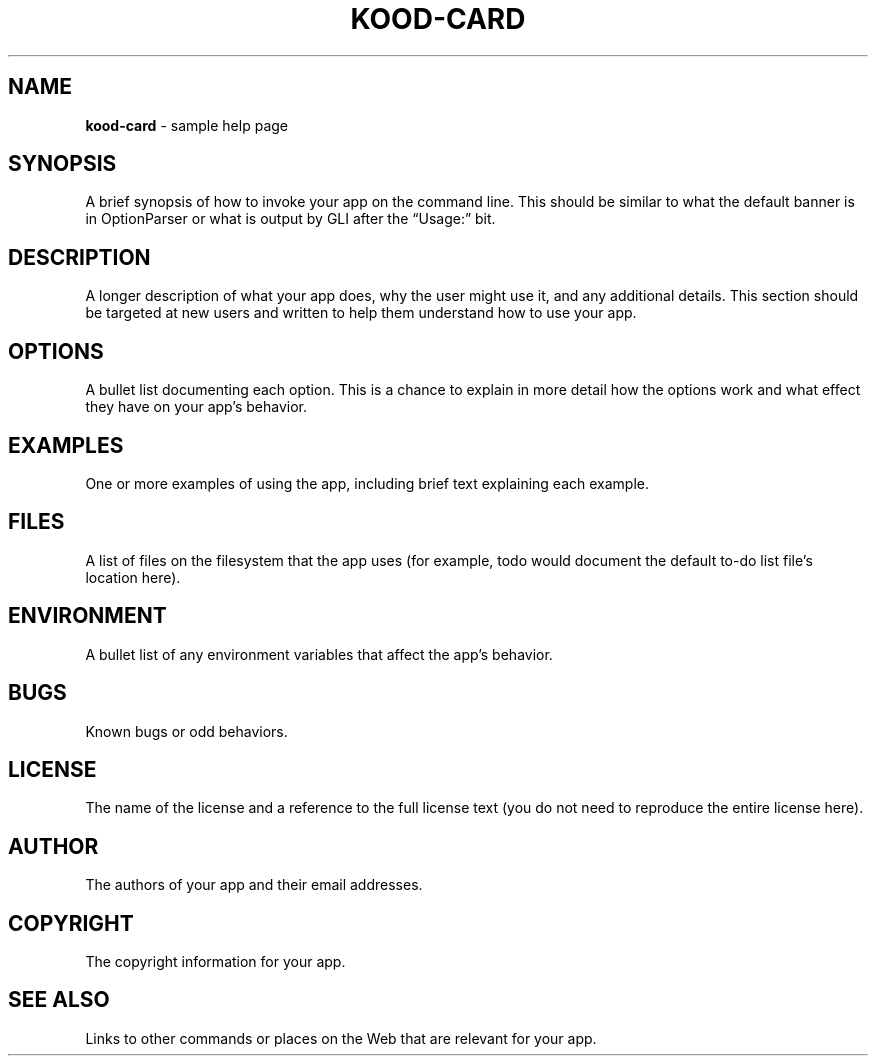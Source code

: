 .\" generated with Ronn/v0.7.3
.\" http://github.com/rtomayko/ronn/tree/0.7.3
.
.TH "KOOD\-CARD" "1" "January 2013" "" ""
.
.SH "NAME"
\fBkood\-card\fR \- sample help page
.
.SH "SYNOPSIS"
A brief synopsis of how to invoke your app on the command line\. This should be similar to what the default banner is in OptionParser or what is output by GLI after the “Usage:” bit\.
.
.SH "DESCRIPTION"
A longer description of what your app does, why the user might use it, and any additional details\. This section should be targeted at new users and written to help them understand how to use your app\.
.
.SH "OPTIONS"
A bullet list documenting each option\. This is a chance to explain in more detail how the options work and what effect they have on your app’s behavior\.
.
.SH "EXAMPLES"
One or more examples of using the app, including brief text explaining each example\.
.
.SH "FILES"
A list of files on the filesystem that the app uses (for example, todo would document the default to\-do list file’s location here)\.
.
.SH "ENVIRONMENT"
A bullet list of any environment variables that affect the app’s behavior\.
.
.SH "BUGS"
Known bugs or odd behaviors\.
.
.SH "LICENSE"
The name of the license and a reference to the full license text (you do not need to reproduce the entire license here)\.
.
.SH "AUTHOR"
The authors of your app and their email addresses\.
.
.SH "COPYRIGHT"
The copyright information for your app\.
.
.SH "SEE ALSO"
Links to other commands or places on the Web that are relevant for your app\.
